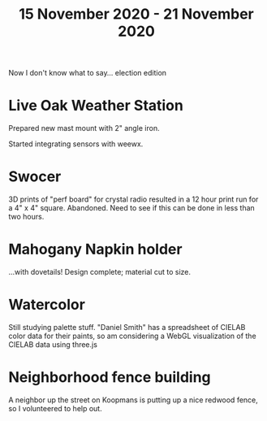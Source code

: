 #+TITLE: 15 November 2020 - 21 November 2020

Now I don't know what to say... election edition

* Live Oak Weather Station

Prepared new mast mount with 2" angle iron.

Started integrating sensors with weewx.

* Swocer

3D prints of "perf board" for crystal radio resulted in a 12 hour
print run for a 4" x 4" square. Abandoned. Need to see if this can
be done in less than two hours.

* Mahogany Napkin holder

...with dovetails! Design complete; material cut to size.

* Watercolor

Still studying palette stuff. "Daniel Smith" has a spreadsheet of
CIELAB color data for their paints, so am considering a WebGL
visualization of the CIELAB data using three.js

* Neighborhood fence building

A neighbor up the street on Koopmans is putting up a nice redwood
fence, so I volunteered to help out.
